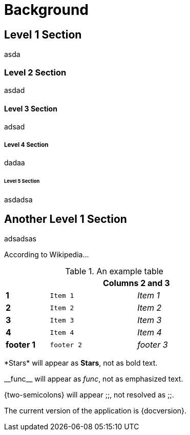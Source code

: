 = Background

== Level 1 Section

asda

=== Level 2 Section

asdad

==== Level 3 Section

adsad

===== Level 4 Section

dadaa

====== Level 5 Section
asdadsa

== Another Level 1 Section

adsadsas

According to Wikipedia...


.An example table
[width="50%",cols=">s,^2m,^2e",frame="topbot",options="header,footer"]
|==========================
|      2+|Columns 2 and 3
|1       |Item 1  |Item 1
|2       |Item 2  |Item 2
|3       |Item 3  |Item 3
|4       |Item 4  |Item 4
|footer 1|footer 2|footer 3
|==========================


\*Stars* will appear as *Stars*, not as bold text.

\\__func__ will appear as __func__, not as emphasized text.

\{two-semicolons} will appear {two-semicolons}, not resolved as ;;.


The current version of the application is {docversion}.
